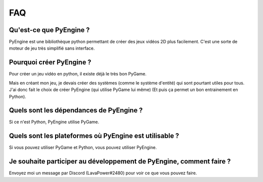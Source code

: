 FAQ
===

Qu'est-ce que PyEngine ?
------------------------

PyEngine est une bibliothèque python permettant de créer des jeux
vidéos 2D plus facilement.
C'est une sorte de moteur de jeu très simplifié sans interface.

Pourquoi créer PyEngine ?
-------------------------

Pour créer un jeu vidéo en python, il existe déjà le très bon PyGame.

Mais en créant mon jeu, je devais créer des systèmes 
(comme le système d'entité) qui sont pourtant utiles pour tous.
J'ai donc fait le choix de créer PyEngine (qui utilise PyGame lui même)
(Et puis ça permet un bon entrainement en Python).

Quels sont les dépendances de PyEngine ?
----------------------------------------

Si ce n'est Python, PyEngine utilise PyGame.

Quels sont les plateformes où PyEngine est utilisable ?
-------------------------------------------------------

Si vous pouvez utiliser PyGame et Python, vous pouvez utiliser PyEngine.

Je souhaite participer au développement de PyEngine, comment faire ?
--------------------------------------------------------------------

Envoyez moi un message par Discord (LavaPower#2480) pour voir ce que
vous pouvez faire.
